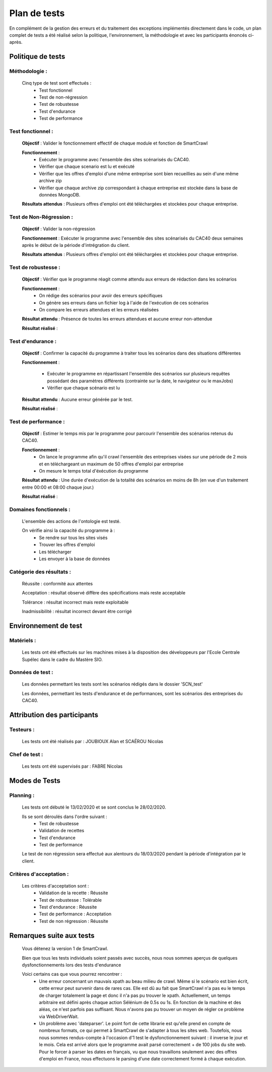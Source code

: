**************
Plan de tests
**************

En complément de la gestion des erreurs et du traitement des exceptions implémentés directement dans le code, un plan complet de tests a été réalisé selon la politique, l'environnement, la méthodologie et avec les participants énoncés ci-après.

Politique de tests
==================

Méthodologie :
~~~~~~~~~~~~~~~

   Cinq type de test sont effectués :
      - Test fonctionnel
      - Test de non-régression
      - Test de robustesse
      - Test d'endurance
      - Test de performance

Test fonctionnel :
~~~~~~~~~~~~~~~~~~~

   **Objectif** : Valider le fonctionnement effectif de chaque module et fonction de SmartCrawl

   **Fonctionnement** :
      - Exécuter le programme avec l'ensemble des sites scénarisés du CAC40.
      - Vérifier que chaque scenario est lu et exécuté
      - Vérifier que les offres d'emploi d'une même entreprise sont bien recueillies au sein d'une même archive zip
      - Vérifier que chaque archive zip correspondant à chaque entreprise est stockée dans la base de données MongoDB.

   **Résultats attendus** : Plusieurs offres d'emploi ont été téléchargées et stockées pour chaque entreprise.

Test de Non-Régression :
~~~~~~~~~~~~~~~~~~~~~~~~~

   **Objectif** : Valider la non-régression

   **Fonctionnement** : Exécuter le programme avec l'ensemble des sites scénarisés du CAC40 deux semaines après le début de la période d'intrégration du client.

   **Résultats attendus** : Plusieurs offres d'emploi ont été téléchargées et stockées pour chaque entreprise.

Test de robustesse :
~~~~~~~~~~~~~~~~~~~~~

   **Objectif** : Vérifier que le programme réagit comme attendu aux erreurs de rédaction dans les scénarios

   **Fonctionnement** :
      - On rédige des scénarios pour avoir des erreurs spécifiques
      - On génère ses erreurs dans un fichier log à l'aide de l'exécution de ces scénarios
      - On compare les erreurs attendues et les erreurs réalisées

   **Résultat attendu** : Présence de toutes les erreurs attendues et aucune erreur non-attendue

   .. image:: IMG/TestRobustesse.jpeg
      :align: center

   **Résultat réalisé** :
   
   .. image:: IMG/TestRobustesseResultats.jpeg
      :align: center
      
Test d'endurance :
~~~~~~~~~~~~~~~~~~~

    **Objectif** : Confirmer la capacité du programme à traiter tous les scénarios dans des situations différentes

    **Fonctionnement** :
    
      - Exécuter le programme en répartissant l'ensemble des scénarios sur plusieurs requêtes possédant des paramètres différents (contrainte sur la date, le navigateur ou le maxJobs)
      - Vérifier que chaque scénario est lu

    **Résultat attendu** : Aucune erreur générée par le test.

    **Résultat réalisé** :

    .. image:: IMG/TestEndurance.jpeg
      :align: center

Test de performance :
~~~~~~~~~~~~~~~~~~~~~~

  **Objectif** : Estimer le temps mis par le programme pour parcourir l'ensemble des scénarios retenus du CAC40.

  **Fonctionnement** :
     - On lance le programme afin qu'il crawl l'ensemble des entreprises visées sur une période de 2 mois et en téléchargeant un maximum de 50 offres d'emploi par entreprise
     - On mesure le temps total d'éxécution du programme

  **Résultat attendu** : Une durée d'exécution de la totalité des scénarios en moins de 8h (en vue d'un traitement entre 00:00 et 08:00 chaque jour.)

  **Résultat réalisé** :

    .. image:: IMG/TestPerformance.jpeg
      :align: center

Domaines fonctionnels :
~~~~~~~~~~~~~~~~~~~~~~~~

  L'ensemble des actions de l'ontologie est testé.

  On vérifie ainsi la capacité du programme à :
     - Se rendre sur tous les sites visés
     - Trouver les offres d'emploi
     - Les télécharger
     - Les envoyer à la base de données

Catégorie des résultats :
~~~~~~~~~~~~~~~~~~~~~~~~~~

   Réussite : conformité aux attentes

   Acceptation : résultat observé diffère des spécifications mais reste acceptable

   Tolérance : résultat incorrect mais reste exploitable

   Inadmissibilité : résultat incorrect devant être corrigé

Environnement de test
======================

Matériels :
~~~~~~~~~~~~

   Les tests ont été effectués sur les machines mises à la disposition des développeurs par l'Ecole Centrale Supélec dans le cadre du Mastère SIO.

Données de test :
~~~~~~~~~~~~~~~~~~

  Les données permettant les tests sont les scénarios rédigés dans le dossier 'SCN_test'

  Les données, permettant les tests d'endurance et de performances, sont les scénarios des entreprises du CAC40.

Attribution des participants
=============================

Testeurs :
~~~~~~~~~~~

  Les tests ont été réalisés par : JOUBIOUX Alan et SCAËROU Nicolas

Chef de test :
~~~~~~~~~~~~~~~

  Les tests ont été supervisés par : FABRE Nicolas

Modes de Tests
===============

Planning :
~~~~~~~~~~~

  Les tests ont débuté le 13/02/2020 et se sont conclus le 28/02/2020.

  Ils se sont déroulés dans l'ordre suivant :
     - Test de robustesse
     - Validation de recettes
     - Test d'endurance
     - Test de performance

  Le test de non régression sera effectué aux alentours du 18/03/2020 pendant la période d'intégration par le client.

Critères d'acceptation :
~~~~~~~~~~~~~~~~~~~~~~~~~

  Les critères d'acceptation sont :
     - Validation de la recette : Réussite
     - Test de robustesse : Tolérable
     - Test d'endurance : Réussite
     - Test de performance : Acceptation
     - Test de non régression : Réussite

Remarques suite aux tests
==========================

  Vous détenez la version 1 de SmartCrawl.

  Bien que tous les tests individuels soient passés avec succès, nous nous sommes aperçus de quelques dysfonctionnements lors des tests d'endurance

  Voici certains cas que vous pourrez rencontrer :
    - Une erreur concernant un mauvais xpath au beau milieu de crawl. Même si le scénario est bien écrit, cette erreur peut survenir dans de rares cas. Elle est dû au fait que SmartCrawl n'a pas eu le temps de charger totalement la page et donc il n'a pas pu trouver le xpath. Actuellement, un temps arbitraire est défini après chaque action Sélénium de 0.5s ou 1s. En fonction de la machine et des aléas, ce n'est parfois pas suffisant. Nous n'avons pas pu trouver un moyen de régler ce problème via WebDriverWait.
    - Un problème avec 'dateparser'. Le point fort de cette librarie est qu'elle prend en compte de nombreux formats, ce qui permet à SmartCrawl de s'adapter à tous les sites web. Toutefois, nous nous sommes rendus-compte à l'occasion d'1 test le dysfonctionnement suivant : il inverse le jour et le mois. Cela est arrivé alors que le programme avait parsé correctement + de 100 jobs du site web. Pour le forcer à parser les dates en français, vu que nous travaillons seulement avec des offres d'emploi en France, nous effectuons le parsing d'une date correctement formé à chaque exécution.